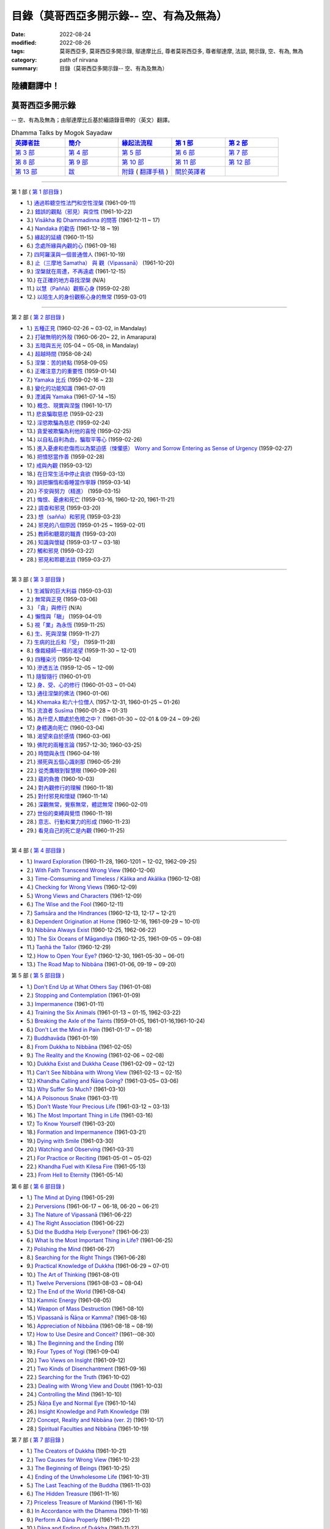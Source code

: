 ============================================
目錄（莫哥西亞多開示錄-- 空、有為及無為）
============================================

:date: 2022-08-24
:modified: 2022-08-26
:tags: 莫哥西亞多, 莫哥西亞多開示錄, 鄔達摩比丘, 尊者莫哥西亞多, 尊者鄔達摩, 法談, 開示錄, 空、有為, 無為
:category: path of nirvana
:summary: 目錄（莫哥西亞多開示錄-- 空、有為及無為）


陸續翻譯中！
~~~~~~~~~~~~~~

莫哥西亞多開示錄
~~~~~~~~~~~~~~~~~~~

-- 空、有為及無為；由鄔達摩比丘基於緬語錄音帶的（英文）翻譯。

.. list-table:: Dhamma Talks by Mogok Sayadaw
   :widths: 20 20 20 20 20
   :header-rows: 1

   * - `英譯者註 <{filename}translator-notes-han%zh.rst>`__
     - `簡介 <{filename}introduction-han%zh.rst>`__ 
     - `緣起法流程 <{filename}da-process-han%zh.rst>`__
     - `第 1 部`_
     - `第 2 部`_ 
   * - `第 3 部`_
     - `第 4 部`_
     - `第 5 部`_
     - `第 6 部`_
     - `第 7 部`_
   * - `第 8 部`_
     - `第 9 部`_
     - `第 10 部`_
     - `第 11 部`_
     - `第 12 部`_
   * - `第 13 部`_
     - `跋 <{filename}postscript-han%zh.rst>`__
     - `附錄 <{filename}appendix-han%zh.rst>`__ ( `翻譯手稿 <{filename}../dhamma-talks-by-mogok-sayadaw/translation-manuscript%zh.rst>`__ )
     - `關於英譯者`_ 
     - 

---------------------------

_`第 1 部` ( `第 1 部目錄 <{filename}pt01-content-of-part01-han%zh.rst>`_ )

- 1.) `通過聆聽空性法門和空性涅槃 <{filename}pt01-01-emptiness-dhamma-and-emptiness-nibbana-han%zh.rst>`_ (1961-09-11)

- 2.) `錯誤的觀點（邪見）與空性 <{filename}pt01-02-wrong-view-and-emptiness-han%zh.rst>`_ (1961-10-22)

- 3.) `Visākha 和 Dhammadinna 的問答 <{filename}pt01-03-questions-and-answers-by-visakha-and-dhammadinna-han%zh.rst>`_ (1961-12-11 ~ 17)

- 4.) `Nandaka 的勸告 <{filename}pt01-04-nandaka-s-exhortation-han%zh.rst>`_ (1961-12-18 ~ 19)

- 5.) `緣起的延續 <{filename}pt01-05-continuation-of-dependent-arising-han%zh.rst>`_ (1960-11-15)

- 6.) `念處所緣與內觀的心 <{filename}pt01-06-satipathana-objects-and-the-contemplative-mind-han%zh.rst>`_ (1961-09-16)

- 7.) `四阿羅漢與一個普通僧人 <{filename}pt01-07-four-arahants-and-an-ordinary-monk-han%zh.rst>`_ (1961-10-19)

- 8.) `止（三摩地 Samatha） 與 觀（Vipassanā） <{filename}pt01-08-samatha-and-vipassana-han%zh.rst>`_ (1961-10-20)

- 9.) `涅槃就在周遭，不再遠處 <{filename}pt01-09-nibbana-is-near-not-far-away-han%zh.rst>`_ (1961-12-15)

- 10.) `在正確的地方尋找涅槃 <{filename}pt01-10-looking-for-nibbana-at-the-right-place-han%zh.rst>`_ (N/A)

- 11.) `以慧（Paññā）觀察心身 <{filename}pt01-11-observe-the-mind-body-with-panna-han%zh.rst>`_ (1959-02-28)

- 12.) `以陌生人的身份觀察心身的無常 <{filename}pt01-12-observe-the-impermanence-of-mind-body-as-a-stranger-han%zh.rst>`_ (1959-03-01)

------

_`第 2 部` ( `第 2 部目錄 <{filename}pt02-content-of-part02-han%zh.rst>`_ )

- 1.) `五種正見 <{filename}pt02-01-five-kinds-of-right-view-han%zh.rst>`_ (1960-02-26 ~ 03-02, in Mandalay)

- 2.) `打破無明的外殼 <{filename}pt02-02-breaking-the-shells-of-ignorance-han%zh.rst>`_ (1960-06-20~ 22, in Amarapura)

- 3.) `五暗與五光 <{filename}pt02-03-five-darkness-five-lights-han%zh.rst>`_ (05-04 ~ 05-08, in Mandalay)

- 4.) `超越時間 <{filename}pt02-04-transcending-time-han%zh.rst>`_ (1958-08-24)

- 5.) `涅槃：苦的終點 <{filename}pt02-05-nibbana-the-ending-of-dukkha-han%zh.rst>`_ (1958-09-05)

- 6.) `正確注意力的重要性 <{filename}pt02-06-important-of-right-attention-han%zh.rst>`_ (1959-01-14)

- 7.) `Yamaka 比丘 <{filename}pt02-07-bhikkhu-yamaka-han%zh.rst>`_ (1959-02-16 ~ 23)

- 8.) `變化的功能知識 <{filename}pt02-08-functional-knowledge-of-change-han%zh.rst>`_ (1961-07-01)

- 9.) `湮滅與 Yamaka <{filename}pt02-09-annihilation-and-yamaka-han%zh.rst>`_ (1961-07-14 ~15)

- 10.) `概念、現實與涅盤 <{filename}pt02-10-concept-reality-and-nibbana-han%zh.rst>`_ (1961-10-17)

- 11.) `悲哀騙取慈悲 <{filename}pt02-11-sorrow-deceiving-as-compassion-han%zh.rst>`_ (1959-02-23)

- 12.) `淫慾欺騙為慈悲 <{filename}pt02-12-lust-deceiving-as-lovingkindness-han%zh.rst>`_ (1959-02-24)

- 13.) `貪愛被欺騙為利他的喜悅 <{filename}pt02-13-tanha-deceiving-as-altruistic-joy-han%zh.rst>`_ (1959-02-25)

- 14.) `以自私自利為由，騙取平等心 <{filename}pt02-14-selfishness-deceiving-as-equanimity-han%zh.rst>`_ (1959-02-26)

- 15.) `進入憂慮和悲傷而以為緊迫感（悚懼感） Worry and Sorrow Entering as Sense of Urgency <{filename}pt02-15-worry-and-sorrow-entering-as-sense-of-urgency-han%zh.rst>`_ (1959-02-27)

- 16.) `把憤怒當作善 <{filename}pt02-16-take-anger-as-wholesome-han%zh.rst>`_ (1959-02-28)

- 17.) `戒與內觀 <{filename}pt02-17-sila-and-vipassana-han%zh.rst>`_ (1959-03-12)

- 18.) `在日常生活中停止貪欲 <{filename}pt02-18-to-stop-craving-in-everyday-life-han%zh.rst>`_ (1959-03-13)

- 19.) `誤把懶惰和昏睡當作寧靜 <{filename}pt02-19-mistaken-sloth-and-torpor-as-serenity-han%zh.rst>`_ (1959-03-14)

- 20.) `不安與努力（精進） <{filename}pt02-20-restlessness-and-effort-han%zh.rst>`_ (1959-03-15)

- 21.) `悔恨、憂慮和死亡 <{filename}pt02-21-remorse-worry-and-dying-han%zh.rst>`_ (1959-03-16, 1960-12-20, 1961-11-21)

- 22.) `調查和邪見 <{filename}pt02-22-investigation-and-wrong-views-han%zh.rst>`_ (1959-03-20)

- 23.) `想（sañña）和邪見 <{filename}pt02-23-perception-and-wrong-views-han%zh.rst>`_ (1959-03-23)

- 24.) `邪見的八個原因 <{filename}pt02-24-eight-causes-of-wrong-views-han%zh.rst>`_ (1959-01-25 ~ 1959-02-01)

- 25.) `教師和聽眾的職責 <{filename}pt02-25-duties-of-teacher-and-listener-han%zh.rst>`_ (1959-03-20)

- 26.) `知識與懷疑 <{filename}pt02-26-knowledge-and-doubt-han%zh.rst>`_ (1959-03-17 ~ 03-18)

- 27.) `觸和邪見 <{filename}pt02-27-contact-and-wrong-view-han%zh.rst>`_ (1959-03-22)

- 28.) `邪見和聆聽法談 <{filename}pt02-28-wrong-viewand-listening-talks-han%zh.rst>`_ (1959-03-27)

------

_`第 3 部` ( `第 3 部目錄 <{filename}pt03-content-of-part03-han%zh.rst>`_ )

- 1.) `生滅智的巨大利益 <{filename}pt03-01-great-benefit-of-udayabbhaya-nana-han%zh.rst>`_ (1959-03-03)

- 2.) `無常與正見 <{filename}pt03-02-impermanence-and-right-view-han%zh.rst>`_ (1959-03-06)

- 3.) `「貪」與修行 <{filename}pt03-03-tanha-and-practice-han%zh.rst>`_ (N/A)

- 4.) `懶惰與「瞋」 <{filename}pt03-04-laziness-and-dosa-han%zh.rst>`_ (1959-04-01)

- 5.) `視「業」為永恆 <{filename}pt03-05-take-kamma-as-permanence-han%zh.rst>`_ (1959-11-25)

- 6.) `生、死與涅槃 <{filename}pt03-06-birth-death-and-nibbana-han%zh.rst>`_ (1959-11-27)

- 7.) `生病的比丘和「受」 <{filename}pt03-07-sick-bhikkhu-and-vedana-han%zh.rst>`_ (1959-11-28)

- 8.) `像裁縫師一樣的渴望 <{filename}pt03-08-craving-like-a-tailor-han%zh.rst>`_ (1959-11-30 ~ 12-01)

- 9.) `四種染污 <{filename}pt03-09-four-taints-han%zh.rst>`_ (1959-12-04)

- 10.) `滲透五法 <{filename}pt03-10-penetration-of-the-five-dhamma-han%zh.rst>`_ (1959-12-05 ~ 12-09)

- 11.) `隨智隨行 <{filename}pt03-11-follow-behind-with-knowing-han%zh.rst>`_ (1960-01-01)

- 12.) `身、受、心的修行 <{filename}pt03-12-practice-on-the-body-feeling-and-mind-han%zh.rst>`_ (1960-01-03 ~ 01-04)

- 13.) `通往涅槃的佛法 <{filename}pt03-13-dhamma-to-nibbana-han%zh.rst>`_ (1960-01-06)

- 14.) `Khemaka 和六十位僧人 <{filename}pt03-14-khemaka-and-the-sixty-monks-han%zh.rst>`_ (1957-12-31, 1960-01-25 ~ 01-26)

- 15.) `流浪者 Susīma <{filename}pt03-15-susima-the-wanderer-han%zh.rst>`_ (1960-01-28 ~ 01-31)

- 16.) `為什麼人類處於危險之中？ <{filename}pt03-16-why-human-beings-in-dangers-han%zh.rst>`_ (1961-01-30 ~ 02-01 & 09-24 ~ 09-26)

- 17.) `身體邁向死亡 <{filename}pt03-17-body-moving-towards-death-han%zh.rst>`_ (1960-03-04)

- 18.) `渴望來自於感情 <{filename}pt03-18-craving-come-from-affection-han%zh.rst>`_ (1960-03-06)

- 19.) `佛陀的兩種言論 <{filename}pt03-19-two-kinds-of-speech-of-the-buddha-han%zh.rst>`_ (1957-12-30; 1960-03-25)

- 20.) `時間與永恆 <{filename}pt03-20-time-and-timelessness-han%zh.rst>`_ (1960-04-19)

- 21.) `瀕死與五個心識剎那 <{filename}pt03-21-near-death-and-the-five-mind-moments-han%zh.rst>`_ (1960-05-29)

- 22.) `從禿鷹眼到智慧眼 <{filename}pt03-22-from-vulture-eye-to-wisdom-eye-han%zh.rst>`_ (1960-09-26)

- 23.) `蘊的負擔 <{filename}pt03-23-burden-of-the-khandhas-han%zh.rst>`_ (1960-10-03)

- 24.) `對內觀修行的理解 <{filename}pt03-24-understanding-of-insight-practice-han%zh.rst>`_ (1960-11-18)

- 25.) `對付邪見和懷疑 <{filename}pt03-25-to-deal-with-wrong-viewand-doubt-han%zh.rst>`_ (1960-11-14)

- 26.) `深觀無常，覺察無常，體認無常 <{filename}pt03-26-contemplate-anicca-perceive-anicca-and-know-anicca-han%zh.rst>`_ (1960-02-01)

- 27.) `世俗的束縛與覺悟 <{filename}pt03-27-worldly-fetters-and-realization-han%zh.rst>`_ (1960-11-19)

- 28.) `意志、行動和業力的形成 <{filename}pt03-28-volition-action-and-kammic-formation-han%zh.rst>`_ (1960-11-23)

- 29.) `看見自己的死亡是內觀 <{filename}pt03-29-seeing-ones-own-death-is-vipassana-han%zh.rst>`_ (1960-11-25)

------

_`第 4 部` ( `第 4 部目錄 <{filename}pt04-content-of-part04-han%zh.rst>`_ )

- 1.) `Inward Exploration <{filename}pt04-01-inward-exploration-han%zh.rst>`_ (1960-11-28, 1960-1201 ~ 12-02, 1962-09-25)

- 2.) `With Faith Transcend Wrong View <{filename}pt04-02-with-faith-transcend-wrong-view-han%zh.rst>`_ (1960-12-06)

- 3.) `Time-Comsuming and Timeless / Kālika and Akālika <{filename}pt04-03-time-comsuming-and-timeless-kalika-and-akalika-han%zh.rst>`_ (1960-12-08)

- 4.) `Checking for Wrong Views <{filename}pt04-04-checking-for-wrong-views-han%zh.rst>`_ (1960-12-09)

- 5.) `Wrong Views and Characters <{filename}pt04-05-wrong-views-and-characters-han%zh.rst>`_ (1961-12-09)

- 6.) `The Wise and the Fool <{filename}pt04-06-the-wise-and-the-fool-han%zh.rst>`_ (1960-12-11)

- 7.) `Saṁsāra and the Hindrances <{filename}pt04-07-samsara-and-the-hindrances-han%zh.rst>`_ (1960-12-13, 12-17 ~ 12-21)

- 8.) `Dependent Origination at Home <{filename}pt04-08-dependent-origination-at-home-han%zh.rst>`_ (1960-12-16, 1961-09-29 ~ 10-01)

- 9.) `Nibbāna Always Exist <{filename}pt04-09-nibbana-always-exist-han%zh.rst>`_ (1960-12-25, 1962-06-22)

- 10.) `The Six Oceans of Māgandiya <{filename}pt04-10-the-six-oceans-of-magandiya-han%zh.rst>`_ (1960-12-25, 1961-09-05 ~ 09-08)

- 11.) `Taṇhā the Tailor <{filename}pt04-11-tanha-the-tailor-han%zh.rst>`_ (1960-12-29)

- 12.) `How to Open Your Eye? <{filename}pt04-12-how-to-open-your-eye-han%zh.rst>`_ (1960-12-30, 1961-05-30 ~ 06-01)

- 13.) `The Road Map to Nibbāna <{filename}pt04-13-the-road-map-to-nibbana-han%zh.rst>`_ (1961-01-06, 09-19 ~ 09-20)

_`第 5 部` ( `第 5 部目錄 <{filename}pt05-content-of-part05-han%zh.rst>`_ )

- 1.) `Don't End Up at What Others Say <{filename}pt05-01-dont-end-up-at-what-others-say-han%zh.rst>`_ (1961-01-08)

- 2.) `Stopping and Contemplation <{filename}pt05-02-stopping-and-contemplation-han%zh.rst>`_ (1961-01-09)

- 3.) `Impermanence <{filename}pt05-03-impermanence-han%zh.rst>`_ (1961-01-11)

- 4.) `Training the Six Animals <{filename}pt05-04-training-the-six-animals-han%zh.rst>`_ (1961-01-13 ~ 01-15, 1962-03-22)

- 5.) `Breaking the Axle of the Taints <{filename}pt05-05-breaking-the-axle-of-the-taints-han%zh.rst>`_ (1959-01-05, 1961-01-16,1961-10-24)

- 6.) `Don't Let the Mind in Pain <{filename}pt05-06-dont-let-the-mind-in-pain-han%zh.rst>`_ (1961-01-17 ~ 01-18)

- 7.) `Buddhavāda <{filename}pt05-07-buddhavada-han%zh.rst>`_ (1961-01-19)

- 8.) `From Dukkha to Nibbāna <{filename}pt05-08-from-dukkha-to-nibbana-han%zh.rst>`_ (1961-02-05)

- 9.) `The Reality and the Knowing <{filename}pt05-09-the-reality-and-the-knowing-han%zh.rst>`_ (1961-02-06 ~ 02-08)

- 10.) `Dukkha Exist and Dukkha Cease <{filename}pt05-10-dukkha-exist-and-dukkha-cease-han%zh.rst>`_ (1961-02-09 ~ 02-12)

- 11.) `Can't See Nibbāna with Wrong View <{filename}pt05-11-cant-see-nibbana-with-wrong-view-han%zh.rst>`_ (1961-02-13 ~ 02-15)

- 12.) `Khandha Calling and Ñāṇa Going? <{filename}pt05-12-khandha-calling-and-nana-going-han%zh.rst>`_ (1961-03-05~ 03-06)

- 13.) `Why Suffer So Much? <{filename}pt05-13-why-suffer-so-much-han%zh.rst>`_ (1961-03-10)

- 14.) `A Poisonous Snake <{filename}pt05-14-a-poisonous-snake-han%zh.rst>`_ (1961-03-11)

- 15.) `Don't Waste Your Precious Life <{filename}pt05-15-dont-waste-your-precious-life-han%zh.rst>`_ (1961-03-12 ~ 03-13)

- 16.) `The Most Important Thing in Life <{filename}pt05-16-the-most-important-thing-in-life-han%zh.rst>`_ (1961-03-16)

- 17.) `To Know Yourself <{filename}pt05-17-to-know-yourself-han%zh.rst>`_ (1961-03-20)

- 18.) `Formation and Impermanence <{filename}pt05-18-formation-and-impermanence-han%zh.rst>`_ (1961-03-21)

- 19.) `Dying with Smile <{filename}pt05-19-dying-with-smile-han%zh.rst>`_ (1961-03-30)

- 20.) `Watching and Observing <{filename}pt05-20-watching-and-observing-han%zh.rst>`_ (1961-03-31)

- 21.) `For Practice or Reciting <{filename}pt05-21-for-practice-or-reciting-han%zh.rst>`_ (1961-05-01 ~ 05-02)

- 22.) `Khandha Fuel with Kilesa Fire <{filename}pt05-22-khandha-fuel-with-kilesa-fire-han%zh.rst>`_ (1961-05-13)

- 23.) `From Hell to Eternity <{filename}pt05-23-from-hell-to-eternity-han%zh.rst>`_ (1961-05-14)

_`第 6 部` ( `第 6 部目錄 <{filename}pt06-content-of-part06-han%zh.rst>`_ )

- 1.) `The Mind at Dying <{filename}pt06-01-the-mind-at-dying-han%zh.rst>`_ (1961-05-29)

- 2.) `Perversions <{filename}pt06-02-perversions-han%zh.rst>`_ (1961-06-17 ~ 06-18, 06-20 ~ 06-21)

- 3.) `The Nature of Vipassanā <{filename}pt06-03-the-nature-of-vipassana-han%zh.rst>`_ (1961-06-22)

- 4.) `The Right Association <{filename}pt06-04-the-right-association-han%zh.rst>`_ (1961-06-22)

- 5.) `Did the Buddha Help Everyone? <{filename}pt06-05-did-the-buddha-help-everyone-han%zh.rst>`_ (1961-06-23)

- 6.) `What Is the Most Important Thing in Life? <{filename}pt06-06-what-is-the-most-important-thing-in-life-han%zh.rst>`_ (1961-06-25)

- 7.) `Polishing the Mind <{filename}pt06-07-polishing-the-mind-han%zh.rst>`_ (1961-06-27)

- 8.) `Searching for the Right Things <{filename}pt06-08-searching-for-the-right-things-han%zh.rst>`_ (1961-06-28)

- 9.) `Practical Knowledge of Dukkha <{filename}pt06-09-practical-knowledge-of-dukkha-han%zh.rst>`_ (1961-06-29 ~ 07-01)

- 10.) `The Art of Thinking <{filename}pt06-10-the-art-of-thinking-han%zh.rst>`_ (1961-08-01)

- 11.) `Twelve Perversions <{filename}pt06-11-twelve-perversions-han%zh.rst>`_ (1961-08-03 ~ 08-04)

- 12.) `The End of the World <{filename}pt06-12-the-end-of-the-world-han%zh.rst>`_ (1961-08-04)

- 13.) `Kammic Energy <{filename}pt06-13-kammic-energy-han%zh.rst>`_ (1961-08-05)

- 14.) `Weapon of Mass Destruction <{filename}pt06-14-weapon-of-mass-destruction-han%zh.rst>`_ (1961-08-10)

- 15.) `Vipassanā is Ñāṇa or Kamma? <{filename}pt06-15-vipassana-is-knowledge-or-action-han%zh.rst>`_ (1961-08-16) 

- 16.) `Appreciation of Nibbāna <{filename}pt06-16-appreciation-of-nibbana-han%zh.rst>`_ (1961-08-18 ~ 08-19)

- 17.) `How to Use Desire and Conceit? <{filename}pt06-17-how-to-use-desire-and-conceit-han%zh.rst>`_ (1961--08-30)

- 18.) `The Beginning and the Ending <{filename}pt06-18-beginning-and-ending-han%zh.rst>`_ (19)

- 19.) `Four Types of Yogi <{filename}pt06-19-four-types-of-yogi-han%zh.rst>`_ (1961-09-04)

- 20.) `Two Views on Insight <{filename}pt06-20-two-views-on-insight-han%zh.rst>`_ (1961-09-12)

- 21.) `Two Kinds of Disenchantment <{filename}pt06-21-two-kinds-of-disenchantment-han%zh.rst>`_ (1961-09-16)

- 22.) `Searching for the Truth <{filename}pt06-22-searching-for-the-truth-han%zh.rst>`_ (1961-10-02)

- 23.) `Dealing with Wrong View and Doubt <{filename}pt06-23-dealing-with-wrong-view-and-doubt-han%zh.rst>`_ (1961-10-03)

- 24.) `Controlling the Mind <{filename}pt06-24-controlling-the-mind-han%zh.rst>`_ (1961-10-10)

- 25.) `Ñāṇa Eye and Normal Eye <{filename}pt06-25-nana-eye-and-normal-eye-han%zh.rst>`_ (1961-10-14)

- 26.) `Insight Knowledge and Path Knowledge <{filename}pt06-26-insight-knowledge-and-path-knowledge-han%zh.rst>`_ (19)

- 27.) `Concept, Reality and Nibbāna (ver. 2) <{filename}pt06-27-concept-reality-and-nibbana-han%zh.rst>`_ (1961-10-17)

- 28.) `Spiritual Faculties and Nibbāna <{filename}pt06-28-spiritual-faculties-and-nibbana-han%zh.rst>`_ (1961-10-19)

_`第 7 部` ( `第 7 部目錄 <{filename}pt07-content-of-part07-han%zh.rst>`_ )

- 1.) `The Creators of Dukkha <{filename}pt07-01-the-creators-of-dukkha-han%zh.rst>`_ (1961-10-21)

- 2.) `Two Causes for Wrong View <{filename}pt07-02-two-causes-for-wrong-view-han%zh.rst>`_ (1961-10-23)

- 3.) `The Beginning of Beings <{filename}pt07-03-beginning-of-beings-han%zh.rst>`_ (1961-10-25)

- 4.) `Ending of the Unwholesome Life <{filename}pt07-04-ending-of-the-unwholesome-life-han%zh.rst>`_ (1961-10-31)

- 5.) `The Last Teaching of the Buddha <{filename}pt07-05-the-last-teaching-of-the-buddha-han%zh.rst>`_ (1961-11-03)

- 6.) `The Hidden Treasure <{filename}pt07-06-hidden-treasure-han%zh.rst>`_ (1961-11-16)

- 7.) `Priceless Treasure of Mankind <{filename}pt07-07-priceless-treasure-of-mankind-han%zh.rst>`_ (1961-11-16)

- 8.) `In Accordance with the Dhamma <{filename}pt07-08-in-accordance-with-the-dhamma-han%zh.rst>`_ (1961-11-16)

- 9.) `Perform A Dāna Properly <{filename}pt07-09-perform-adana-properly-han%zh.rst>`_ (1961-11-22)

- 10.) `Dāna and Ending of Dukkha <{filename}pt07-10-dana-and-the-ending-of-dukkha-han%zh.rst>`_ (1961-11-22)

- 11.) `Two Guardians of Hells <{filename}pt07-11-two-guardians-of-hells-han%zh.rst>`_ (1961-11-23)

- 12.) `Can't Rely on the Outside Power <{filename}pt07-12-cannot-rely-on-the-outside-power-han%zh.rst>`_ (1961-11-23)

- 13.) `Dukkha and the End of Dukkha <{filename}pt07-13-dukkha-and-the-end-of-dukkha-han%zh.rst>`_ (1961-11-24)

- 14.) `Important of Feeling <{filename}pt07-14-importance-of-feeling-han%zh.rst>`_ (1961-11-25)

- 15.) `Tanhā and Kamma <{filename}pt07-15-craving-and-action-han%zh.rst>`_ (1961-11-28)

- 16.) `Three Cups of Medicine and the Crazy Beings <{filename}pt07-16-three-cups-of-medicine-and-the-crazy-beings-han%zh.rst>`_ (1961-11-30)

- 17.) `Stream-Enterer and the Perversions <{filename}pt07-17-stream-enterer-and-the-inversions-han%zh.rst>`_ (1961-11-30)

- 18.) `Breaking the Collar <{filename}pt07-18-breaking-the-collar-han%zh.rst>`_ (1961-11-30)

- 19.) `Frightening Wrong View <{filename}pt07-19-frightening-wrong-view-han%zh.rst>`_ (1961-12-05)

- 20.) `How To Pay your Debts? <{filename}pt07-20-how-to-pay-your-debts-han%zh.rst>`_ (1961-12-07)

- 21.) `Do Buddhists Have Wrong Views? <{filename}pt07-21-do-buddhists-have-wrong-views-han%zh.rst>`_ (1961-12-06)

- 22.) `Compassion with Wrong View <{filename}pt07-22-compassion-with-wrong-view-han%zh.rst>`_ (1961-12-08)

- 23.) `The Paths of the Wise and the Fool <{filename}pt07-23-the-paths-of-the-wise-and-the-fool-han%zh.rst>`_ (1961-12-10)

- 24.) `Searching for the Source <{filename}pt07-24-searching-for-the-source-han%zh.rst>`_ (1961-12-11)

- 25.) `The Three Knowledges in the Suttas <{filename}pt07-25-three-knowledges-in-the-suttas-han%zh.rst>`_ (1961-12-15)

- 26.) `The Doctrine of the Buddha <{filename}pt07-26-the-doctrine-of-the-buddha-han%zh.rst>`_ (1961-12-16)

- 27.) `Unwise Attention and Sufferings <{filename}pt07-27-unwise-attention-and-sufferings-han%zh.rst>`_ (1961-12-17)

- 28.) `Craving Overrule Actions <{filename}pt07-28-craving-overrules-actions-han%zh.rst>`_ (1961-12-18)

- 29.) `Conditioned and Unconditioned <{filename}pt07-29-conditioned-and-unconditioned-han%zh.rst>`_ (1962-02-22)

_`第 8 部` ( `第 8 部目錄 <{filename}pt08-content-of-part08-han%zh.rst>`_ )

- 1.) `The Three Words <{filename}pt08-01-three-worlds-han%zh.rst>`_ (1962-02-15 ~ 02-21)

- 2.) `Are You the Wise or the Fool? <{filename}pt08-02-are-you-the-wise-or-the-fool-han%zh.rst>`_ (1962-03-05, 03-06)

- 3.) `The Power of the Dhamma <{filename}pt08-03-power-of-the-dhamma-han%zh.rst>`_ (1962-03-14)

- 4.) `To Nibbāna Without New Kammas <{filename}pt08-04-to-nibbana-without-new-kammas-han%zh.rst>`_ (1962-03-15)

- 5.) `Negligence and Suffering <{filename}pt08-05-negligence-and-suffering-han%zh.rst>`_ (1962-03-23, 03-24)

- 6.) `On Anatta <{filename}pt08-06-on-anatta-han%zh.rst>`_ (1962-04-19, 04-19)

- 7.) `Two Causes of No Realization <{filename}pt08-07-two-causes-of-no-realization-han%zh.rst>`_ (1962-04-21)

- 8.) `With Tanhā and Māna to Nibbāna <{filename}pt08-08-with-tanha-and-mana-to-nibbana-han%zh.rst>`_ (1962-05-13)

- 9.) `The Extension of Saṁsāra <{filename}pt08-09-extension-of-samsara-han%zh.rst>`_ (1962-05-15)

- 10.) `With Kilesa Sap, No Real Happiness <{filename}pt08-10-with-kilesa-sap-no-real-happiness-han%zh.rst>`_ (1962-05-29)

- 11.) `Unwise Attention and Prayers <{filename}pt08-11-unwise-attention-and-prayers-han%zh.rst>`_ (1962-06-04)

- 12.) `Truth Is in the Khandha <{filename}pt08-12-truth-is-in-the-khandha-han%zh.rst>`_ (1962--06-15)

- 13.) `Nibbāna Is the Foremost Happiness <{filename}pt08-13-nibbana-is-the-foremost-happiness-han%zh.rst>`_ (1962-06-15)

- 14.) `To Have Compassion and Wisdom for Oneself <{filename}pt08-14-to-has-compassion-and-wisdom-for-oneself-han%zh.rst>`_ (1962-06-16)

- 15.) `About the Mind <{filename}pt08-15-about-the-mind-han%zh.rst>`_ (1962-06-17)

- 16.) `On Nibbānan <{filename}pt08-16-on-nibbana-han%zh.rst>`_ (1962-06-18)

- 17.) `Two Different Dhammas <{filename}pt08-17-two-different-dhammas-han%zh.rst>`_ (1962-06-20)

- 18.) `Two Knowledge of the Truth <{filename}pt08-18-two-knowledges-of-the-truth-han%zh.rst>`_ (1962-06-21)

- 19.) `Right Association <{filename}pt08-19-right-association-han%zh.rst>`_ (1962-06-22)

- 20.) `The Importance of Knowing the Truth <{filename}pt08-20-importance-of-knowing-the-truth-han%zh.rst>`_ (1962-07-08)

- 21.) `Answer To A Buddhist <{filename}pt08-21-answer-to-a-buddhist-han%zh.rst>`_ (1962-07-10)

- 22.) `Three Steps to Nibbāna <{filename}pt08-22-three-steps-to-nibbana-han%zh.rst>`_ (1962-07-08 ~ 07-10)

- 23.) `Wrong View on Nibbāna <{filename}pt08-23-wrong-view-on-nibbana-han%zh.rst>`_ (1962-07-11,  07-12)

_`第 9 部` ( `第 9 部目錄 <{filename}pt09-content-of-part09-han%zh.rst>`_ )

- 1.) `The Dangers of Wrong Knowledge <{filename}pt09-01-the-dangers-of-wrong-knowledge-han%zh.rst>`_ (1962-07-31)

- 2.) `Non-conflict and Non-attachment <{filename}pt09-02-non-conflict-and-non-attachment-han%zh.rst>`_ (1962-08-08)

- 3.) `Development with Contemplation <{filename}pt09-03-development-with-contemplation-han%zh.rst>`_ (1962-08-08)

- 4.) `Mountains of Bones and Oceans of Blood <{filename}pt09-04-mountains-of-bones-and-oceans-of-blood-han%zh.rst>`_ (1962-09-02 ~ 09-03)

- 5.) `The Simile for Nibbāna <{filename}pt09-05-a-simile-for-nibbana-han%zh.rst>`_ (1962-09-07)

- 6.) `Contemplation on Annatta <{filename}pt09-06-contemplation-on-anatta-han%zh.rst>`_ (1962-09-16)

- 7.) `Cessation of the Taints <{filename}pt09-07-cessation-of-the-taints-han%zh.rst>`_ (1962-09-19)

- 8.) `Are You Worshipping Wrong Views? <{filename}pt09-08-are-you-worshipping-wrong-views-han%zh.rst>`_ (1962-09-20)

- 9.) `Body and Mental Pains <{filename}pt09-09-body-and-mental-pains-han%zh.rst>`_ (1962-09-22)

- 10.) `How to Die with Feelings? <{filename}pt09-10-how-to-die-with-feelings-han%zh.rst>`_ (1962-09-23, 09-24)

- 11.) `Should Know One's Value <{filename}pt09-11-should-know-ones-value-han%zh.rst>`_ (1962-09-26)

- 12.) `Mistaken with Nibbāna <{filename}pt09-12-mistaken-with-nibbana-han%zh.rst>`_ (1962-10-04 ~ 10-05)

- 13.) `Rely on Dhamma, Not Outside Power <{filename}pt09-13-rely-on-dhamma-not-outside-power-han%zh.rst>`_ (1962-10-07)

- 14.) `The Murderers <{filename}pt09-14-the-murderers-han%zh.rst>`_ (1962-10-08)

- 15.) `Fall in Love with Dukkha <{filename}pt09-15-fall-in-love-with-dukkha-han%zh.rst>`_ (1962-10-09)

- 16.) `Why Become Living Beings? <{filename}pt09-16-why-become-living-beings-han%zh.rst>`_ (1962-10-09)

- 17.) `Disenchantment with the Monkey <{filename}pt09-17-disenchantment-with-the-monkey-han%zh.rst>`_ (1962-10-10)

- 18.) `How to Perform Dāna? <{filename}pt09-18-how-to-perform-dana-han%zh.rst>`_ (1962-10-12)

- 19.) `Staying with the Truly Reliable Dhamma <{filename}pt09-19-staying-with-the-truly-reliable-dhamma-han%zh.rst>`_ (1962-10-15)

- 20.) `On Vipassanā̄ Bhavana <{filename}pt09-20-on-vipassana-bhavana-han%zh.rst>`_ (1961-09-01 ~ 09-02)

- 21.) `Wrong View on Kamma <{filename}pt09-21-wrong-view-on-kamma-han%zh.rst>`_ (1961-09-21, 09-22)

- 22.) `The Source of Great Sufferings <{filename}pt09-22-the-source-of-great-sufferings-han%zh.rst>`_ (1961-10-04)

- 23.) `The Important of Anicca <{filename}pt09-23-the-important-of-anicca-han%zh.rst>`_ (no date)

- 24.) `Wholesome Kamma with Knowledge <{filename}pt09-24-wholesome-kamma-with-knowledge-han%zh.rst>`_ (1960-12-09)

- 25.) `Wrong View, Dukkha and Nibbāna <{filename}pt09-25-wrong-view-dukkha-and-nibbana-han%zh.rst>`_ (1960-10-10)

- 26.) `Importance of the Truth of Dukkha <{filename}pt09-26-importance-of-the-truth-of-dukkha-han%zh.rst>`_ (1960-12-11)

- 27.) `From Ignorance to Knowledge <{filename}pt09-27-from-ignorance-to-knowledge-han%zh.rst>`_ (1960-12-12)

_`第 10 部` ( `第 10 部目錄 <{filename}pt10-content-of-part10-han%zh.rst>`_ )

- 1.) `The Middle Way <{filename}pt10-01-the-middle-way-han%zh.rst>`_ (1960-12-13)

- 2.) `Correct One's Mistakes in Time <{filename}pt10-02-correct-ones-mistakes-in-time-han%zh.rst>`_ (1960-12-18)

- 3.) `Are You A Fool? <{filename}pt10-03-are-you-a-fool-han%zh.rst>`_ (1960-12-18)

- 4.) `Our Murderers <{filename}pt10-04-our-murderers-han%zh.rst>`_ (1960-12-25)

- 5.) `The Four Noble Truths <{filename}pt10-05-the-four-noble-truths-han%zh.rst>`_ (1957-12-06 ~ 12-25)

- 6.) `Pay Your Debts with Knowledge <{filename}pt10-06-pay-your-debts-with-knowledge-han%zh.rst>`_ (1960-12-28)

- 7.) `Protecting Your Mind <{filename}pt10-07-protecting-your-mind-han%zh.rst>`_ (1960-12-31)

- 8.) `The Creator: the Deceitful Mind <{filename}pt10-08-the-creator-the-deceitful-mind-han%zh.rst>`_ (1961-01-01 ~ 01-05)

- 9.) `Wise Attention and Effort <{filename}pt10-09-wise-attention-and-effort-han%zh.rst>`_ (1961-01-09)

- 10.) `Rust Corrodes the Iron <{filename}pt10-10-rust-corrodes-the-iron-han%zh.rst>`_ (1961-01-10)

- 11.) `To Nibbāna with One Dhamma <{filename}pt10-11-to-nibbana-with-one-dhamma-han%zh.rst>`_ (1961-01-11)

- 12.) `To Nibbāna with Stopping <{filename}pt10-12-to-nibbana-with-stopping-han%zh.rst>`_ (1961-01-12)

- 13.) `True Refuge <{filename}pt10-13-true-refuge-han%zh.rst>`_ (1961-01-14)

- 14.) `Diseased Body <{filename}pt10-14-the-diseased-body-han%zh.rst>`_ (1961-01-15)

- 15.) `Important of Samadhi <{filename}pt10-15-importance-of-samadhi-han%zh.rst>`_ (1961-01-16)

- 16.) `Craving and Suffering <{filename}pt10-16-craving-and-suffering-han%zh.rst>`_ (1961-01-21)

- 17.) `Fulfilling One's Duty <{filename}pt10-17-fulfilling-ones-duty-han%zh.rst>`_ (1961-05-27)

- 18.) `Impermanent and Taintless <{filename}pt10-18-impermanent-and-taintless-han%zh.rst>`_ (1960-05-30)

- 19.) `Dukkha and Nibbāna <{filename}pt10-19-dukkha-and-nibbana-han%zh.rst>`_ (1960-06-24)

- 20.) `How To Think? <{filename}pt10-20-how-to-think-han%zh.rst>`_ (1960-07-01)

- 21.) `Four Nibbānas <{filename}pt10-21-four-nibbanas-han%zh.rst>`_ (1960-07-01)

- 22.) `On Insight Knowledge <{filename}pt10-22-on-insight-knowledge-han%zh.rst>`_ (1960-11-27)

_`第 11 部` ( `第 11 部目錄 <{filename}pt11-content-of-part11-han%zh.rst>`_ )

- 1.) `No Free Time Is for Sufferings <{filename}pt11-01-no-free-time-is-for-sufferings-han%zh.rst>`_ (1961-02-04)

- 2.) `Who Is Your Creator? <{filename}pt11-02-who-is-your-creator-han%zh.rst>`_ (1961-02-16)

- 3.) `What Is the Most Important Thing? <{filename}pt11-03-what-is-the-most-important-thing-han%zh.rst>`_ (1961-03-19)

- 4.) `The Process of Existing and Not-Existing <{filename}pt11-04-process-of-existing-and-not-existing-han%zh.rst>`_ (1961-08-16)

- 5.) `The End of the World (B) <{filename}pt11-05-the-end-of-the-world-b-han%zh.rst>`_ (1961-10-28)

- 6.) `Why So Many Corpses? <{filename}pt11-06-why-so-many-corpses-han%zh.rst>`_ (1961-12-29)

- 7.) `Dāna and Nibbāna <{filename}pt11-07-dana-and-nibbana-han%zh.rst>`_ (1961-12-05)

- 8.) `Practicing for Dying <{filename}pt11-08-practicing-for-dying-han%zh.rst>`_ (1962-08-11 ~ 08-12)

- 9.) `Seeing Nibbāna with the Pure Mind <{filename}pt11-09-seeing-nibbana-with-the-pure-mind-han%zh.rst>`_ (1962-08-23)

- 10.) `Two Ways of Dying <{filename}pt11-10-two-ways-of-dying-han%zh.rst>`_ (1962-08-29)

- 11.) `Dependency Is Wavering <{filename}pt11-11-dependency-is-wavering-han%zh.rst>`_ (N/A)

- 12.) `The Creator <{filename}pt11-12-the-creator-han%zh.rst>`_ (N/A)

- 13.) `Not a Soul, Only an Intrinsic Nature <{filename}pt11-13-not-a-soul-only-an-intrinsic-nature-han%zh.rst>`_ (N/A)

- 14.) `Why Can't Discern Dukkha? <{filename}pt11-14-why-cannot-discern-dukkha-han%zh.rst>`_ (N/A)

- 15.) `Becoming and Not Becoming <{filename}pt11-15-becoming-and-not-becoming-han%zh.rst>`_ (N/A)

- 16.) `Don't Live and Die with Ignorance <{filename}pt11-16-dont-Live-and-die-with-ignorance-han%zh.rst>`_ (N/A)

- 17.) `Wise Attention and Wisdom <{filename}pt11-17-wise-attention-and-wisdom-han%zh.rst>`_ (N/A)

- 18.) `Human Characters <{filename}pt11-18-human-characters-han%zh.rst>`_ (N/A)

- 19.) `Not Becoming Dog Again <{filename}pt11-19-not-becoming-dog-again-han%zh.rst>`_ (N/A)

- 20.) `Difficult To Know Dukkha and Vedanā <{filename}pt11-20-difficult-to-know-dukkha-and-vedana-han%zh.rst>`_ (N/A)

- 21.) `Bond with Diṭṭhi Rope and Carrying Away by Taṇhā Water <{filename}pt11-21-bond-with-ditthi-rope-and-carrying-away-by-tanha-water-han%zh.rst>`_ (N/A)

- 22.) `Dispelling Diṭṭhi Before Insight <{filename}pt11-22-dispelling-ditthi-before-insight-han%zh.rst>`_ (N/A)

- 23.) `A Noble Life and Practice <{filename}pt11-23-a-noble-life-and-practice-han%zh.rst>`_ (N/A)

- 24.) `Conditioned Phenomena <{filename}pt11-24-conditioned-phenomena-han%zh.rst>`_ (N/A)

- 25.) `Practice Only One <{filename}pt11-25-practice-only-one-han%zh.rst>`_ (N/A)

- 26.) `Deceiving by the Active Mind <{filename}pt11-26-deceiving-by-the-active-mind-han%zh.rst>`_ (N/A)

- 27.) `Ignoble and Noble Searches <{filename}pt11-27-ignoble-and-noble-searches-han%zh.rst>`_ (N/A)

_`第 12 部` ( `第 12 部目錄 <{filename}pt12-content-of-part12-han%zh.rst>`_ )

- 1.) `Khandha Fuel, Kilesa Fire and Nibbāna <{filename}pt12-01-khandha-fuel-kilesa-fire-and-nibbana-han%zh.rst>`_ (N/A)

- 2.) `Penetration of Dukkha <{filename}pt12-02-penetration-of-dukkha-han%zh.rst>`_ (1956-10-15)

- 3.) `Dhamma and Anudhamma <{filename}pt12-03-dhamma-and-anudhamma-han%zh.rst>`_ (1956) (no date but year noted)

- 4.) `Dependent Arising and the Four Noble Truths <{filename}pt12-04-dependent-arising-and-the-four-noble-truths-han%zh.rst>`_ (N/A)

- 5.) `Dependent Arising and the Taints <{filename}pt12-05-dependent-arising-and-the-taints-han%zh.rst>`_ (N/A)

- 6.) `Dangers That the Worldling Can’t Escape <{filename}pt12-06-dangers-that-the-worldlings-cannot-escape-han%zh.rst>`_ (N/A)

- 7.) `Just Intrinsic Nature <{filename}pt12-07-just-intrinsic-nature-han%zh.rst>`_ (N/A)

- 8.) `Ignorance and Craving <{filename}pt12-08-ignorance-and-craving-han%zh.rst>`_ (N/A)

- 9.) `Everyone Is a Thief <{filename}pt12-09-everyone-is-a-thief-han%zh.rst>`_ (N/A)

- 10.) `Concept, Reality and Wise Attention <{filename}pt12-10-concept-reality-and-wise-attention-han%zh.rst>`_ (N/A)

- 11.) `Simple and Direct (B) <{filename}pt12-11-simple-and-direct-han%zh.rst>`_ (N/A)

- 12.) `Insight for Everyone <{filename}pt12-12-insight-for-everyone-han%zh.rst>`_ (N/A)

- 13.) `Dying and Undying <{filename}pt12-13-dying-and-undying-han%zh.rst>`_ (N/A)

- 14.) `The Burdened Khandha <{filename}pt12-14-burdened-khandha-han%zh.rst>`_ (N/A)

- 15.) `Time and Timeless <{filename}pt12-15-time-and-timeless-han%zh.rst>`_ (N/A)

- 16.) `Dying, Saṁsāra and Nibbāna <{filename}pt12-16-dying-samsara-and-nibbana-han%zh.rst>`_ (N/A)

- 17.) `Don't Get Lost in Sufferings <{filename}pt12-17-donot-get-lost-in-sufferings-han%zh.rst>`_ (N/A)

- 18.) `Three Knowledges of the First Discourse <{filename}pt12-18-three-knowledges-of-the-first-discourse-han%zh.rst>`_ (N/A)

- 19.) `Instruction on Dying <{filename}pt12-19-instruction-on-dying-han%zh.rst>`_ (N/A)

- 20.) `Don't Waste Your Precious Times <{filename}pt12-20-donot-waste-your-precious-times-han%zh.rst>`_ (N/A)

- 21.) `The Dangers of Ignoble Dhamma <{filename}pt12-21-dangers-of-ignoble-dhamma-han%zh.rst>`_ (N/A)

- 22.) `True Dhamma and Counterfeit Dhamma <{filename}pt12-22-true-dhamma-and-counterfeit-dhamma-han%zh.rst>`_ (N/A)

- 23.) `Transcending of Time <{filename}pt12-23-transcending-of-time-han%zh.rst>`_ (N/A)

_`第 13 部` ( `第 13 部目錄 <{filename}pt13-content-of-part13-han%zh.rst>`_ )

- 1.) `The Real Saviour <{filename}pt13-01-the-real-saviour-han%zh.rst>`_ (1961-07-28)

- 2.) `Should Have Sympathy for Oneself <{filename}pt13-02-should-have-sympathy-for-oneself-han%zh.rst>`_ (1961-10-07~08)

- 3.) `Importance of Anicca and Momentary Nibbāna <{filename}pt13-03-importance-of-anicca-and-momentary-nibbana-han%zh.rst>`_ (1961-10-11)

- 4.) `Grown up With Ignorance <{filename}pt13-04-grown-up-with-ignorance-han%zh.rst>`_ (1961-10-18)

- 5.) `The Way of No Grimace and Smile <{filename}pt13-05-the-way-of-no-grimace-and-smile-han%zh.rst>`_ (1961-11-15)

- 6.) `Man’s Story and His Stupidity <{filename}pt13-06-man-s-story-and-his-stupidity-han%zh.rst>`_ (1961-11-27)

- 7.) `Man, Happy With Kilesa Diseases <{filename}pt13-07-man-happy-with-kilesa-diseases-han%zh.rst>`_ (1961-11-27)

- 8.) `Fall in Love With the Killer <{filename}pt13-08-fall-in-love-with-the-killer-han%zh.rst>`_ (1961-12-19~20)

- 9.) `Everyone Is a Stranger <{filename}pt13-09-everyone-is-a-stranger-han%zh.rst>`_ (1962-03-12)

- 10.) `Wavering and Not Wavering <{filename}pt13-10-wavering-and-not-wavering-han%zh.rst>`_ (1962-05-05~06)

- 11.) `So Many Excuses <{filename}pt13-11-so-many-excuses-han%zh.rst>`_ (1962-06-09)

- 12.) `The Hidden Nibbāna <{filename}pt13-12-the-hidden-nibbana-han%zh.rst>`_ (1962-09-28)

- 13.) `A Slave With Four Masters <{filename}pt13-13-a-slave-with-four-masters-han%zh.rst>`_ (1960-12-18)

- 14.) `The Blind With Distortions <{filename}pt13-14-the-blind-with-distortions-han%zh.rst>`_ (1960-12-20)

- 15.) `On Sensuality <{filename}pt13-15-on-sensuality-han%zh.rst>`_ (1960-12-21)

- 16.) `Is It Your View or the Buddha’s View? <{filename}pt13-16-is-it-your-view-or-the-buddha-s-view-han%zh.rst>`_ (1960-12-24)

- 17.) `The Danger of Craving <{filename}pt13-17-the-danger-of-craving-han%zh.rst>`_ (1960-10-05)

- 18.) `Is Everything That Happens Anatta? <{filename}pt13-18-is-everything-that-happens-anatta-han%zh.rst>`_ (1960-12-30)

- 19.) `Human Perils <{filename}pt13-19-human-perils-han%zh.rst>`_ (1961-01-08)

- 20.) `Anicca Ñāṇa, the Saviour <{filename}pt13-20-anicca-nana-the-saviour-han%zh.rst>`_ (1961-01-10)

- 21.) `True Refuge—God or Dhamma? <{filename}pt13-21-true-refuge-god-or-dhamma-han%zh.rst>`_ (1961-01-14)

- 22.) `The Art of Living and Dying <{filename}pt13-22-the-art-of-living-and-dying-han%zh.rst>`_ (1961-09-25~30)

- 23.) `Importance of Habitual Practice <{filename}pt13-23-importance-of-habitual-practice-han%zh.rst>`_ (1961-10-20)

- 24.) `Only Dukkha Exists <{filename}pt13-24-only-dukkha-exists-han%zh.rst>`_ (1961-10-28)

- 25.) `Perfection for Nibbāna <{filename}pt13-25-perfection-for-nibbana-han%zh.rst>`_ (N/A)

- 26.) `Sukha Nibbāna <{filename}pt13-26-sukha-nibbana-han%zh.rst>`_ (In 1954)

- 27.) `Ascending with Three Knowledges <{filename}pt13-27-ascending-with-three-knowledges-han%zh.rst>`_ (N/A)

- 28.) `Becoming and Eight Faults <{filename}pt13-28-becoming-and-eight-faults-han%zh.rst>`_  (N/A)

- 29.) `The Nature of Dukkha <{filename}pt13-29-the-nature-of-dukkha-han%zh.rst>`_ (N/A)

- 30.) `The Worst Danger <{filename}pt13-30-the-worst-danger-han%zh.rst>`_ (N/A)

- 31.) `Importance of Dukkha Sacca <{filename}pt13-31-importance-of-dukkha-sacca-han%zh.rst>`_ (N/A)

- 32.) `Dealing With the Five Spiritual Faculties and Five Hindrances <{filename}pt13-32-dealing-with-the-five-spiritual-faculties-and-five-hindrances-han%zh.rst>`_ (N/A)

- 33.) `The Most Dangerous Enemy <{filename}pt13-33-the-most-dangerous-enemy-han%zh.rst>`_ (N/A)

----

_`關於英譯者`: 請 `點此 <{filename}dhamma-talks-by-mogok-sayadaw-about-the-translator-han%zh.rst>`_

------

更新：西元 2022-08-26

------

- 尊者 鄔達摩比丘出版品 `目錄 <{filename}../publication-of-ven-uttamo-han%zh.rst>`__ 

------

**中譯者聲明：** 出於法供養之心，試譯此文以饗法友。此譯文是一暫時性版本，會隨著時空因緣逐步修正。囿於所學，請十方賢達不吝來函賜教錯謬與未臻完善處；並祈藉此拋磚引玉，眾法友能共襄盛舉，共同圓滿此譯事。 Nanda 謹識。

------

**據英譯者—鄔達摩比丘交待，此譯文僅能免費與大眾結緣，作為法的禮物（Dhamma Dāna）。你可以在任何媒體上重新編製、重印、翻譯和重新發布這部作品。**

..
  2022-08-24  create rst; post on 08-26

